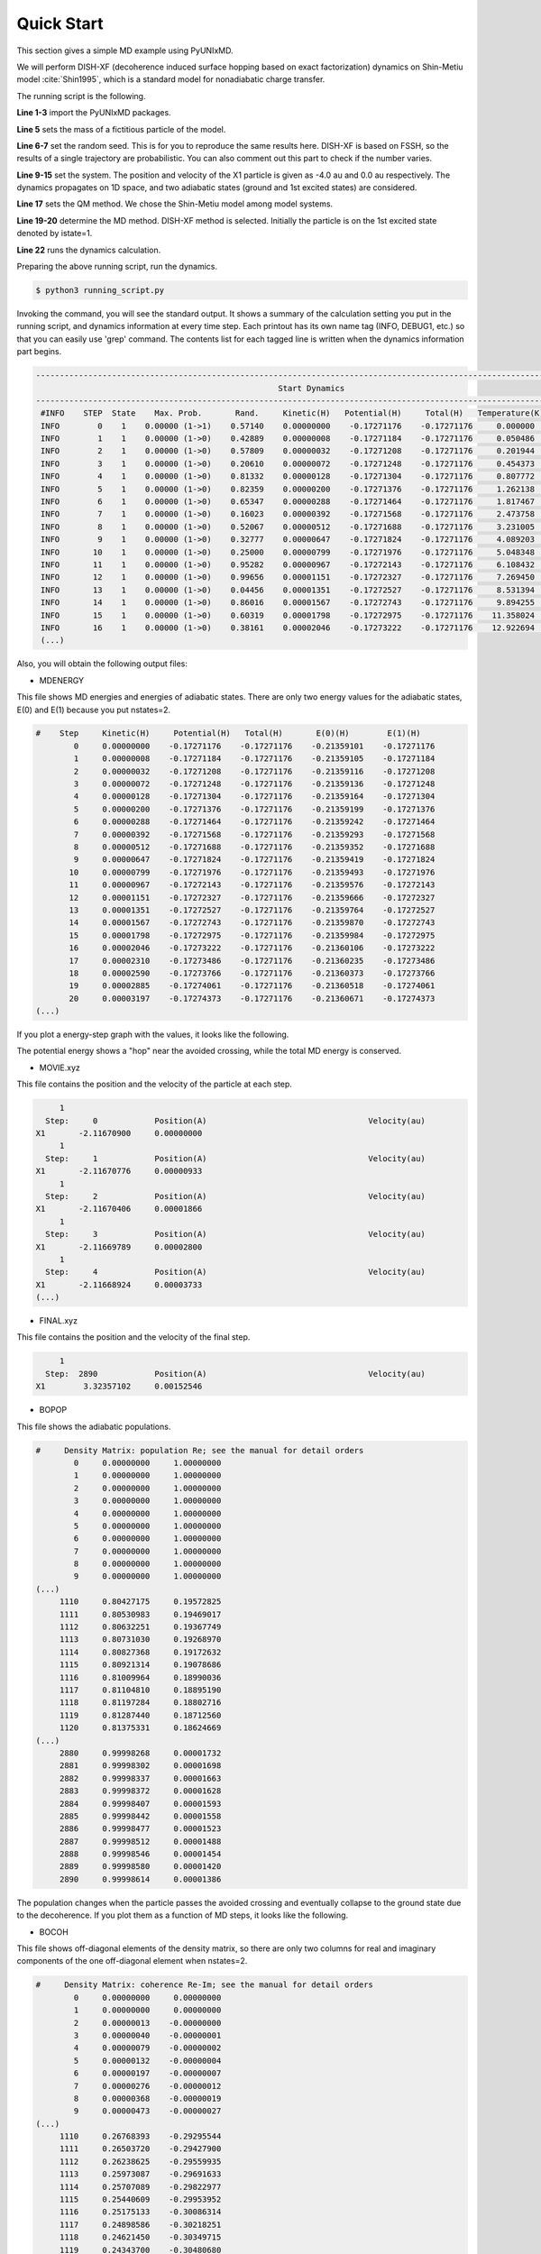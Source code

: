==========================
Quick Start
==========================

This section gives a simple MD example using PyUNIxMD.

We will perform DISH-XF (decoherence induced surface hopping based on exact factorization) dynamics
on Shin-Metiu model :cite:`Shin1995`, which is a standard model for nonadiabatic charge transfer.

The running script is the following.

.. code-block:: python
   :linenos:

   from molecule import Molecule
   import qm, mqc
   from misc import data
   
   data[f"X1"] = 1836 # au
   import random
   random.seed(10)  
 
   geom = """
   1
   Shin-Metiu model
   X1       -4.0     0.0
   """
   
   mol = Molecule(geometry=geom, nsp=1, nstates=2, dof=1, unit_pos='au', model=True)
   
   qm = qm.model.Shin_Metiu(molecule=mol)
   
   md = mqc.SHXF(molecule=mol, nsteps=2890, nesteps=1, dt=0.5, unit_dt='au', \
        wsigma=0.1, istate=1, propagation="density")
   
   md.run(qm=qm)

**Line 1-3** import the PyUNIxMD packages.

**Line 5** sets the mass of a fictitious particle of the model.

**Line 6-7** set the random seed. This is for you to reproduce the same results here.
DISH-XF is based on FSSH, so the results of a single trajectory are probabilistic. You can also comment out this part to check if the number varies.

**Line 9-15** set the system. The position and velocity of the X1 particle is given as -4.0 au and 0.0 au respectively.
The dynamics propagates on 1D space, and two adiabatic states (ground and 1st excited states) are considered.

**Line 17** sets the QM method. We chose the Shin-Metiu model among model systems.

**Line 19-20** determine the MD method. DISH-XF method is selected. Initially the particle is on the 1st excited state denoted by istate=1.

**Line 22** runs the dynamics calculation.

Preparing the above running script, run the dynamics.

.. code-block:: bash

   $ python3 running_script.py

Invoking the command, you will see the standard output.
It shows a summary of the calculation setting you put in the running script, and dynamics information at every time step.
Each printout has its own name tag (INFO, DEBUG1, etc.) so that you can easily use 'grep' command.
The contents list for each tagged line is written when the dynamics information part begins.

.. code-block:: bash

   ----------------------------------------------------------------------------------------------------------------------
                                                      Start Dynamics
   ----------------------------------------------------------------------------------------------------------------------
    #INFO    STEP  State    Max. Prob.       Rand.     Kinetic(H)   Potential(H)     Total(H)   Temperature(K)   Norm.
    INFO        0    1    0.00000 (1->1)    0.57140    0.00000000    -0.17271176    -0.17271176     0.000000    1.00000
    INFO        1    1    0.00000 (1->0)    0.42889    0.00000008    -0.17271184    -0.17271176     0.050486    1.00000
    INFO        2    1    0.00000 (1->0)    0.57809    0.00000032    -0.17271208    -0.17271176     0.201944    1.00000
    INFO        3    1    0.00000 (1->0)    0.20610    0.00000072    -0.17271248    -0.17271176     0.454373    1.00000
    INFO        4    1    0.00000 (1->0)    0.81332    0.00000128    -0.17271304    -0.17271176     0.807772    1.00000
    INFO        5    1    0.00000 (1->0)    0.82359    0.00000200    -0.17271376    -0.17271176     1.262138    1.00000
    INFO        6    1    0.00000 (1->0)    0.65347    0.00000288    -0.17271464    -0.17271176     1.817467    1.00000
    INFO        7    1    0.00000 (1->0)    0.16023    0.00000392    -0.17271568    -0.17271176     2.473758    1.00000
    INFO        8    1    0.00000 (1->0)    0.52067    0.00000512    -0.17271688    -0.17271176     3.231005    1.00000
    INFO        9    1    0.00000 (1->0)    0.32777    0.00000647    -0.17271824    -0.17271176     4.089203    1.00000
    INFO       10    1    0.00000 (1->0)    0.25000    0.00000799    -0.17271976    -0.17271176     5.048348    1.00000
    INFO       11    1    0.00000 (1->0)    0.95282    0.00000967    -0.17272143    -0.17271176     6.108432    1.00000
    INFO       12    1    0.00000 (1->0)    0.99656    0.00001151    -0.17272327    -0.17271176     7.269450    1.00000
    INFO       13    1    0.00000 (1->0)    0.04456    0.00001351    -0.17272527    -0.17271176     8.531394    1.00000
    INFO       14    1    0.00000 (1->0)    0.86016    0.00001567    -0.17272743    -0.17271176     9.894255    1.00000
    INFO       15    1    0.00000 (1->0)    0.60319    0.00001798    -0.17272975    -0.17271176    11.358024    1.00000
    INFO       16    1    0.00000 (1->0)    0.38161    0.00002046    -0.17273222    -0.17271176    12.922694    1.00000
    (...)

Also, you will obtain the following output files:

- MDENERGY

This file shows MD energies and energies of adiabatic states.
There are only two energy values for the adiabatic states, E(0) and E(1) because you put nstates=2.

.. code-block:: bash

   #    Step     Kinetic(H)     Potential(H)   Total(H)       E(0)(H)        E(1)(H)   
           0     0.00000000    -0.17271176    -0.17271176    -0.21359101    -0.17271176
           1     0.00000008    -0.17271184    -0.17271176    -0.21359105    -0.17271184
           2     0.00000032    -0.17271208    -0.17271176    -0.21359116    -0.17271208
           3     0.00000072    -0.17271248    -0.17271176    -0.21359136    -0.17271248
           4     0.00000128    -0.17271304    -0.17271176    -0.21359164    -0.17271304
           5     0.00000200    -0.17271376    -0.17271176    -0.21359199    -0.17271376
           6     0.00000288    -0.17271464    -0.17271176    -0.21359242    -0.17271464
           7     0.00000392    -0.17271568    -0.17271176    -0.21359293    -0.17271568
           8     0.00000512    -0.17271688    -0.17271176    -0.21359352    -0.17271688
           9     0.00000647    -0.17271824    -0.17271176    -0.21359419    -0.17271824
          10     0.00000799    -0.17271976    -0.17271176    -0.21359493    -0.17271976
          11     0.00000967    -0.17272143    -0.17271176    -0.21359576    -0.17272143
          12     0.00001151    -0.17272327    -0.17271176    -0.21359666    -0.17272327
          13     0.00001351    -0.17272527    -0.17271176    -0.21359764    -0.17272527
          14     0.00001567    -0.17272743    -0.17271176    -0.21359870    -0.17272743
          15     0.00001798    -0.17272975    -0.17271176    -0.21359984    -0.17272975
          16     0.00002046    -0.17273222    -0.17271176    -0.21360106    -0.17273222
          17     0.00002310    -0.17273486    -0.17271176    -0.21360235    -0.17273486
          18     0.00002590    -0.17273766    -0.17271176    -0.21360373    -0.17273766
          19     0.00002885    -0.17274061    -0.17271176    -0.21360518    -0.17274061
          20     0.00003197    -0.17274373    -0.17271176    -0.21360671    -0.17274373
   (...)

If you plot a energy-step graph with the values, it looks like the following.

.. image:: diagrams/ptraj.png
   :width: 400pt

The potential energy shows a "hop" near the avoided crossing, while the total MD energy is conserved.

- MOVIE.xyz

This file contains the position and the velocity of the particle at each step.

.. code-block:: bash

        1
     Step:     0            Position(A)                                  Velocity(au)
   X1       -2.11670900     0.00000000
        1
     Step:     1            Position(A)                                  Velocity(au)
   X1       -2.11670776     0.00000933
        1
     Step:     2            Position(A)                                  Velocity(au)
   X1       -2.11670406     0.00001866
        1
     Step:     3            Position(A)                                  Velocity(au)
   X1       -2.11669789     0.00002800
        1
     Step:     4            Position(A)                                  Velocity(au)
   X1       -2.11668924     0.00003733
   (...)

- FINAL.xyz

This file contains the position and the velocity of the final step.

.. code-block:: bash

        1
     Step:  2890            Position(A)                                  Velocity(au)
   X1        3.32357102     0.00152546

- BOPOP

This file shows the adiabatic populations.

.. code-block:: bash

   #     Density Matrix: population Re; see the manual for detail orders
           0     0.00000000     1.00000000
           1     0.00000000     1.00000000
           2     0.00000000     1.00000000
           3     0.00000000     1.00000000
           4     0.00000000     1.00000000
           5     0.00000000     1.00000000
           6     0.00000000     1.00000000
           7     0.00000000     1.00000000
           8     0.00000000     1.00000000
           9     0.00000000     1.00000000
   (...)
        1110     0.80427175     0.19572825
        1111     0.80530983     0.19469017
        1112     0.80632251     0.19367749
        1113     0.80731030     0.19268970
        1114     0.80827368     0.19172632
        1115     0.80921314     0.19078686
        1116     0.81009964     0.18990036
        1117     0.81104810     0.18895190
        1118     0.81197284     0.18802716
        1119     0.81287440     0.18712560
        1120     0.81375331     0.18624669
   (...)
        2880     0.99998268     0.00001732
        2881     0.99998302     0.00001698
        2882     0.99998337     0.00001663
        2883     0.99998372     0.00001628
        2884     0.99998407     0.00001593
        2885     0.99998442     0.00001558
        2886     0.99998477     0.00001523
        2887     0.99998512     0.00001488
        2888     0.99998546     0.00001454
        2889     0.99998580     0.00001420
        2890     0.99998614     0.00001386

The population changes when the particle passes the avoided crossing
and eventually collapse to the ground state due to the decoherence.
If you plot them as a function of MD steps, it looks like the following.

.. image:: diagrams/ppop.png
   :width: 400pt

- BOCOH

This file shows off-diagonal elements of the density matrix, 
so there are only two columns for real and imaginary components of the one off-diagonal element when nstates=2. 

.. code-block:: bash

   #     Density Matrix: coherence Re-Im; see the manual for detail orders
           0     0.00000000     0.00000000
           1     0.00000000     0.00000000
           2     0.00000013    -0.00000000
           3     0.00000040    -0.00000001
           4     0.00000079    -0.00000002
           5     0.00000132    -0.00000004
           6     0.00000197    -0.00000007
           7     0.00000276    -0.00000012
           8     0.00000368    -0.00000019
           9     0.00000473    -0.00000027
   (...)
        1110     0.26768393    -0.29295544
        1111     0.26503720    -0.29427900
        1112     0.26238625    -0.29559935
        1113     0.25973087    -0.29691633
        1114     0.25707089    -0.29822977
        1115     0.25440609    -0.29953952
        1116     0.25175133    -0.30086314
        1117     0.24898586    -0.30218251
        1118     0.24621450    -0.30349715
        1119     0.24343700    -0.30480680
        1120     0.24065311    -0.30611125
   (...)
        2880     0.00329890     0.00253652
        2881     0.00339667     0.00233222
        2882     0.00348245     0.00212230
        2883     0.00355592     0.00190750
        2884     0.00361681     0.00168860
        2885     0.00366490     0.00146636
        2886     0.00369999     0.00124157
        2887     0.00372196     0.00101502
        2888     0.00373072     0.00078753
        2889     0.00372624     0.00055990
        2890     0.00370853     0.00033293

You can consider (de)coherence indicators given as the magnitude squares of the off-diagonal element.
If you plot them as a function of MD steps, it looks like the following.

.. image:: diagrams/pcoh.png
   :width: 400pt

- NACME

This file shows the nonadiabatic coupling matrix elements.
You can check that there are finite values when the particle passes the avoided crossing.

.. code-block:: bash

   #    Non-Adiabatic Coupling Matrix Elements: off-diagonal
            0     0.00000000
            1    -0.00000026
            2    -0.00000053
            3    -0.00000079
            4    -0.00000105
            5    -0.00000132
            6    -0.00000158
            7    -0.00000185
            8    -0.00000211
            9    -0.00000237
   (...)
          990    -0.01638578
          991    -0.01646735
          992    -0.01654045
          993    -0.01660486
          994    -0.01666035
          995    -0.01670674
          996    -0.01674388
          997    -0.01677165
          998    -0.01678995
          999    -0.01679871
         1000    -0.01679791
   (...)

If you plot them as a function of MD steps, it looks like the following.

.. image:: diagrams/pnacme.png
   :width: 400pt

- SHPROB

This file shows the hopping probabilities between the adiabatic states.
The starting adiabatic state is the running state at the time step.
You can check the running state from 'SHSTATE' file.

.. code-block:: bash

   #    Step        Prob(0)        Prob(1)
           0    -0.00000000     0.00000000
           1     0.00000000     0.00000000
           2     0.00000000     0.00000000
           3     0.00000000     0.00000000
           4     0.00000000     0.00000000
           5     0.00000000     0.00000000
           6     0.00000000     0.00000000
           7     0.00000000     0.00000000
           8     0.00000000     0.00000000
           9     0.00000000     0.00000000
   (...)
        1110     0.00513368     0.00000000
        1111     0.00503911     0.00000000
        1112     0.00494556     0.00000000
        1113     0.00485301     0.00000000
        1114     0.00476146     0.00000000
        1115     0.00467091     0.00000000
        1116     0.00000000     0.00000000
        1117     0.00000000     0.00000000
        1118     0.00000000     0.00000000
        1119     0.00000000     0.00000000
        1120     0.00000000     0.00000000
   (...)

- SHSTATE

This file shows the running state at each time step.

.. code-block:: bash
   
   #    Step    Running State
           0              1
           1              1
           2              1
           3              1
           4              1
           5              1
           6              1
           7              1
           8              1
           9              1
   (...)
        1110              1
        1111              1
        1112              1
        1113              1
        1114              1
        1115              0
        1116              0
        1117              0
        1118              0
        1119              0
        1120              0
   (...)

- DOTPOPD

This file shows the time-derivative populations by decoherence at each time step.
The decoherence correction turns on when there are finite populations of the two adiabatic states.
Due to the correction, decoherence occurs in the off-coupling region and
eventually electronic wave function collapses to the running state (the ground state, in this case).

.. code-block:: bash

   #     Time-derivative Density Matrix by decoherence: population; see the manual for detail orders
           0     0.00000000     0.00000000
           1     0.00000000     0.00000000
           2     0.00000000     0.00000000
           3     0.00000000     0.00000000
           4     0.00000000     0.00000000
           5     0.00000000     0.00000000
           6     0.00000000     0.00000000
           7     0.00000000     0.00000000
           8     0.00000000     0.00000000
           9     0.00000000     0.00000000
   (...)
        1380     0.00073534    -0.00073534
        1381     0.00074055    -0.00074055
        1382     0.00074573    -0.00074573
        1383     0.00075088    -0.00075088
        1384     0.00075598    -0.00075598
        1385     0.00076105    -0.00076105
        1386     0.00076607    -0.00076607
        1387     0.00077106    -0.00077106
        1388     0.00077600    -0.00077600
        1389     0.00078090    -0.00078090
        1390     0.00078576    -0.00078576
        1391     0.00079057    -0.00079057
        1392     0.00079533    -0.00079533
        1393     0.00080004    -0.00080004
        1394     0.00080471    -0.00080471
        1395     0.00080932    -0.00080932
        1396     0.00081388    -0.00081388
        1397     0.00081839    -0.00081839
        1398     0.00082284    -0.00082284
        1399     0.00082724    -0.00082724
        1400     0.00083159    -0.00083159
   (...)
   
If you plot them as a function of MD steps, it looks like the following.

.. image:: diagrams/pdotpopd.png
   :width: 400pt

You can check the effect of the decoherence by performing a FSSH calculation
by replacing the MD method name in the above running script:

.. code-block:: python

   md = mqc.SH(molecule=mol, nsteps=2890, nesteps=1, dt=0.5, unit_dt='au', \
        , istate=1, propagation="density")

Then the populations and the coherence will be shown like this.

.. image:: diagrams/pcomp.png
   :width: 400pt

